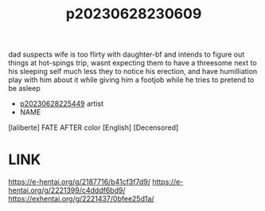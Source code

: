 :PROPERTIES:
:ID:       bfdab67d-3e01-4522-98c5-0cae5e840417
:END:
#+title: p20230628230609
#+filetags: :ntronary:
dad suspects wife is too flirty with daughter-bf and intends to figure out things at hot-spings trip, wasnt expecting them to have a threesome next to his sleeping self much less they to notice his erection, and have humilliation play with him about it while giving him a footjob while he tries to pretend to be asleep
- [[id:6b88f11e-487e-46fb-a1cc-064f91b0979a][p20230628225449]] artist
- NAME
[laliberte] FATE AFTER color [English] [Decensored]
* LINK
https://e-hentai.org/g/2187716/b41cf3f7d9/
https://e-hentai.org/g/2221399/c4dddf6bd9/
https://exhentai.org/g/2221437/0bfee25d1a/
